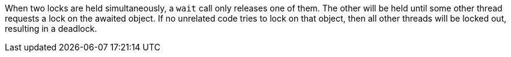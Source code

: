When two locks are held simultaneously, a `+wait+` call only releases one of them. The other will be held until some other thread requests a lock on the awaited object. If no unrelated code tries to lock on that object, then all other threads will be locked out, resulting in a deadlock.
